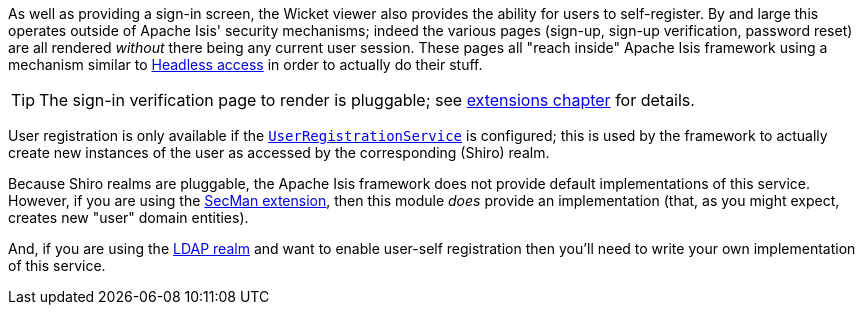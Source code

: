 :Notice: Licensed to the Apache Software Foundation (ASF) under one or more contributor license agreements. See the NOTICE file distributed with this work for additional information regarding copyright ownership. The ASF licenses this file to you under the Apache License, Version 2.0 (the "License"); you may not use this file except in compliance with the License. You may obtain a copy of the License at. http://www.apache.org/licenses/LICENSE-2.0 . Unless required by applicable law or agreed to in writing, software distributed under the License is distributed on an "AS IS" BASIS, WITHOUT WARRANTIES OR  CONDITIONS OF ANY KIND, either express or implied. See the License for the specific language governing permissions and limitations under the License.
:page-partial:




As well as providing a sign-in screen, the Wicket viewer also provides the ability for users to self-register.
By and large this operates outside of Apache Isis' security mechanisms; indeed the various pages (sign-up, sign-up verification, password reset) are all rendered _without_ there being any current user session.
These pages all "reach inside" Apache Isis framework using a mechanism similar to xref:userguide:btb:headless-access.adoc[Headless access] in order to actually do their stuff.

[TIP]
====
The sign-in verification page to render is pluggable; see xref:vw:ROOT:extending.adoc#custom-pages[extensions chapter] for details.
====

User registration is only available if the xref:refguide:applib-svc:UserRegistrationService.adoc[`UserRegistrationService`] is configured; this is used by the framework to actually create new instances of the user as accessed by the corresponding (Shiro) realm.

Because Shiro realms are pluggable, the Apache Isis framework does not provide default implementations of this service.
However, if you are using the xref:security:ROOT:about.adoc[SecMan extension], then this module _does_ provide an implementation (that, as you might expect, creates new "user" domain entities).

And, if you are using the xref:security:realm-ldap:about.adoc[LDAP realm] and want to enable user-self registration then you'll need to write your own implementation of this service.



